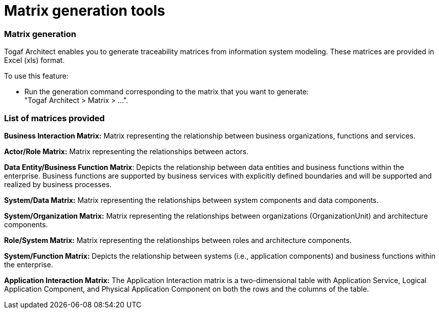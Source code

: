 // Disable all captions for figures.
:!figure-caption:

// Hightlight code source and add the line number
:source-highlighter: coderay
:coderay-linenums-mode: table

[[Matrix-generation-tools]]

[[matrix-generation-tools]]
= Matrix generation tools

[[Matrix-generation]]

[[matrix-generation]]
=== Matrix generation

Togaf Architect enables you to generate traceability matrices from information system modeling. These matrices are provided in Excel (xls) format.

To use this feature:

* Run the generation command corresponding to the matrix that you want to generate: +
"Togaf Architect > Matrix > ...".

[[List-of-matrices-provided]]

[[list-of-matrices-provided]]
=== List of matrices provided

*Business Interaction Matrix:* Matrix representing the relationship between business organizations, functions and services.

*Actor/Role Matrix:* Matrix representing the relationships between actors.

*Data Entity/Business Function Matrix*: Depicts the relationship between data entities and business functions within the enterprise. Business functions are supported by business services with explicitly defined boundaries and will be supported and realized by business processes.

*System/Data Matrix:* Matrix representing the relationships between system components and data components.

*System/Organization Matrix:* Matrix representing the relationships between organizations (OrganizationUnit) and architecture components.

*Role/System Matrix:* Matrix representing the relationships between roles and architecture components.

*System/Function Matrix:* Depicts the relationship between systems (i.e., application components) and business functions within the enterprise.

*Application Interaction Matrix:* The Application Interaction matrix is a two-dimensional table with Application Service, Logical Application Component, and Physical Application Component on both the rows and the columns of the table.

[[footer]]
